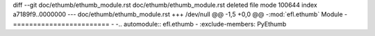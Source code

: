 diff --git doc/ethumb/ethumb_module.rst doc/ethumb/ethumb_module.rst
deleted file mode 100644
index a7189f9..0000000
--- doc/ethumb/ethumb_module.rst
+++ /dev/null
@@ -1,5 +0,0 @@
-:mod:`efl.ethumb` Module
-========================
-
-.. automodule:: efl.ethumb
-   :exclude-members: PyEthumb
